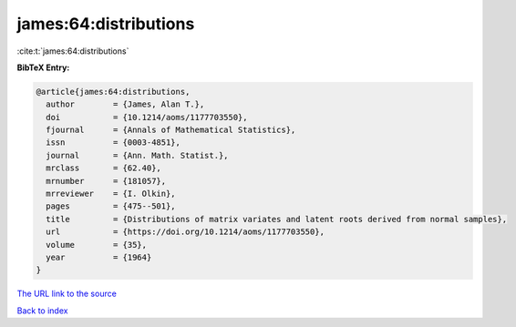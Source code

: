 james:64:distributions
======================

:cite:t:`james:64:distributions`

**BibTeX Entry:**

.. code-block:: bibtex

   @article{james:64:distributions,
     author        = {James, Alan T.},
     doi           = {10.1214/aoms/1177703550},
     fjournal      = {Annals of Mathematical Statistics},
     issn          = {0003-4851},
     journal       = {Ann. Math. Statist.},
     mrclass       = {62.40},
     mrnumber      = {181057},
     mrreviewer    = {I. Olkin},
     pages         = {475--501},
     title         = {Distributions of matrix variates and latent roots derived from normal samples},
     url           = {https://doi.org/10.1214/aoms/1177703550},
     volume        = {35},
     year          = {1964}
   }

`The URL link to the source <https://doi.org/10.1214/aoms/1177703550>`__


`Back to index <../By-Cite-Keys.html>`__
